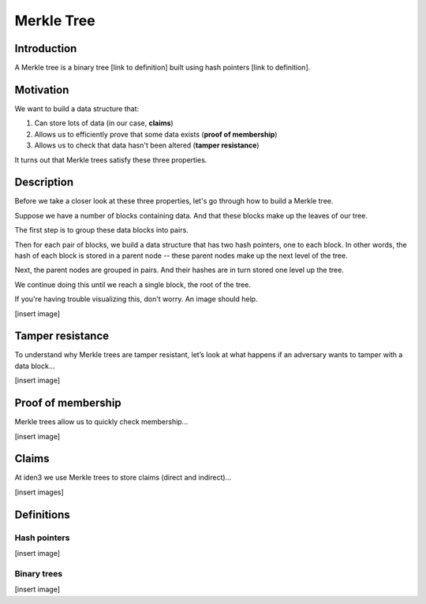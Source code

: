 .. merkle_tree:

###########
Merkle Tree
###########

Introduction
############

A Merkle tree is a binary tree [link to definition] built using hash pointers [link to definition]. 

Motivation
##########
We want to build a data structure that:

1. Can store lots of data (in our case, **claims**)
2. Allows us to efficiently prove that some data exists (**proof of membership**)
3. Allows us to check that data hasn't been altered (**tamper resistance**)

It turns out that Merkle trees satisfy these three properties.

Description
###########

Before we take a closer look at these three properties, let's go through how to build a Merkle tree.

Suppose we have a number of blocks containing data. And that these blocks make up the leaves of our tree.

The first step is to group these data blocks into pairs.

Then for each pair of blocks, we build a data structure that has two hash
pointers, one to each block. In other words, the hash of each block is stored in a parent node -- these parent nodes make up the next level of the tree.

Next, the parent nodes are grouped in pairs. And their hashes are in turn stored one level up the tree.

We continue doing this until we reach a single block, the root of the tree.

If you're having trouble visualizing this, don't worry. An image should help.

[insert image]

Tamper resistance
#################

To understand why Merkle trees are tamper resistant, let’s look at what happens if an
adversary wants to tamper with a data block...

[insert image]

Proof of membership
###################

Merkle trees allow us to quickly check membership...

[insert image]

Claims
##############

At iden3 we use Merkle trees to store claims (direct and indirect)...

[insert images]

Definitions
###########

Hash pointers
*************

[insert image]

Binary trees
************

[insert image]
